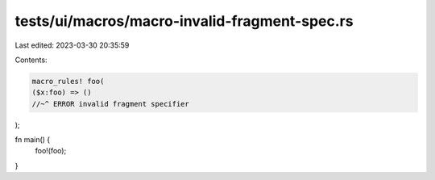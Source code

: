 tests/ui/macros/macro-invalid-fragment-spec.rs
==============================================

Last edited: 2023-03-30 20:35:59

Contents:

.. code-block:: rs

    macro_rules! foo(
    ($x:foo) => ()
    //~^ ERROR invalid fragment specifier
);

fn main() {
    foo!(foo);
}


